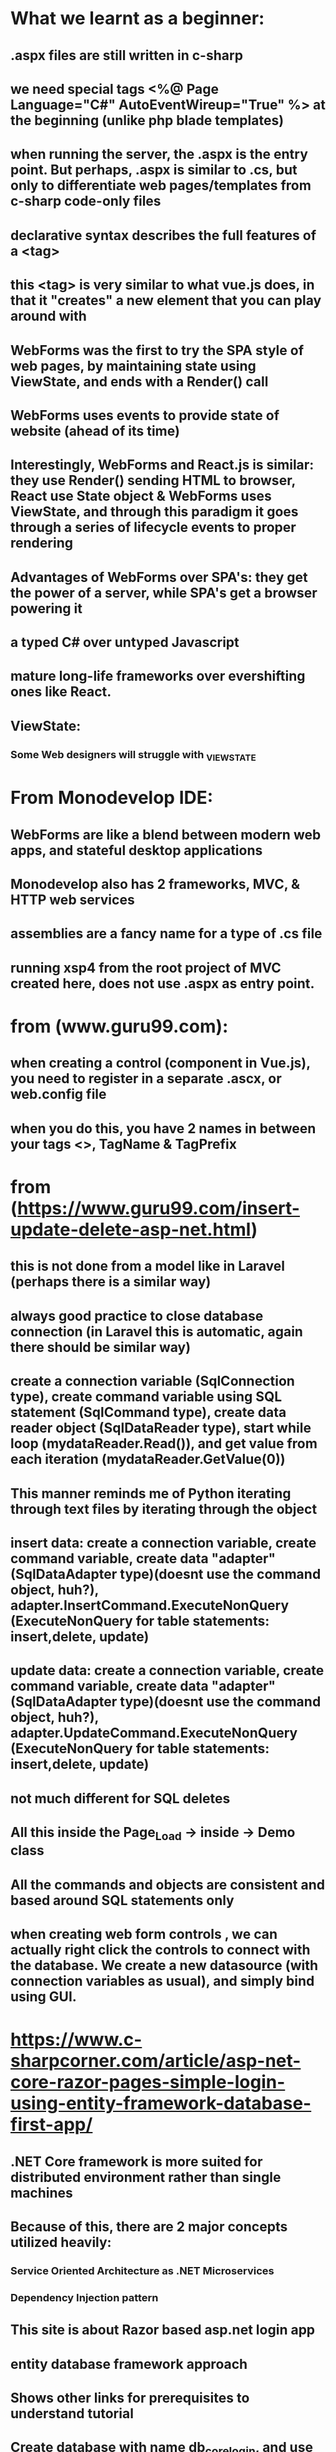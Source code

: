 * What we learnt as a beginner:
** .aspx files are still written in c-sharp
** we need special tags <%@ Page Language="C#" AutoEventWireup="True" %> at the beginning (unlike php blade templates)
** when running the server, the .aspx is the entry point. But perhaps, .aspx is similar to .cs, but only to differentiate web pages/templates from c-sharp code-only files
** declarative syntax describes the full features of a <tag>
** this <tag> is very similar to what vue.js does, in that it "creates" a new element that you can play around with
** WebForms was the first to try the SPA style of web pages, by maintaining state using ViewState, and ends with a Render() call
** WebForms uses events to provide state of website (ahead of its time)
** Interestingly, WebForms and React.js is similar: they use Render() sending HTML to browser, React use State object & WebForms uses ViewState, and through this paradigm it goes through a series of lifecycle events to proper rendering
** Advantages of WebForms over SPA's: they get the power of a server, while SPA's get a browser powering it
** a typed C# over untyped Javascript
** mature long-life frameworks over evershifting ones like React.
** ViewState:
*** Some Web designers will struggle with _VIEWSTATE
* From Monodevelop IDE:
** WebForms are like a blend between modern web apps, and stateful desktop applications
** Monodevelop also has 2 frameworks, MVC, & HTTP web services
** assemblies are a fancy name for a type of .cs file
** running xsp4 from the root project of MVC created here, does not use .aspx as entry point. 
* from (www.guru99.com):
** when creating a control (component in Vue.js), you need to register in a separate .ascx, or web.config file
** when you do this, you have 2 names in between your tags <>, TagName & TagPrefix
* from (https://www.guru99.com/insert-update-delete-asp-net.html)
** this is not done from a model like in Laravel (perhaps there is a similar way)
** always good practice to close database connection (in Laravel this is automatic, again there should be similar way)
** create a connection variable (SqlConnection type), create command variable using SQL statement (SqlCommand type), create data reader object (SqlDataReader type), start while loop (mydataReader.Read()), and get value from each iteration (mydataReader.GetValue(0))
** This manner reminds me of Python iterating through text files by iterating through the object
** insert data: create a connection variable, create command variable, create data "adapter" (SqlDataAdapter type)(doesnt use the command object, huh?), adapter.InsertCommand.ExecuteNonQuery (ExecuteNonQuery for table statements: insert,delete, update)
** update data: create a connection variable, create command variable, create data "adapter" (SqlDataAdapter type)(doesnt use the command object, huh?), adapter.UpdateCommand.ExecuteNonQuery (ExecuteNonQuery for table statements: insert,delete, update)
** not much different for SQL deletes
** All this inside the Page_Load -> inside -> Demo class
** All the commands and objects are consistent and based around SQL statements only
** when creating web form controls , we can actually right click the controls to connect with the database. We create a new datasource (with connection variables as usual), and simply bind using GUI.
* https://www.c-sharpcorner.com/article/asp-net-core-razor-pages-simple-login-using-entity-framework-database-first-app/
** .NET Core framework is more suited for distributed environment rather than single machines
** Because of this, there are 2 major concepts utilized heavily:
*** Service Oriented Architecture as .NET Microservices
*** Dependency Injection pattern
** This site is about Razor based asp.net login app
** entity database framework approach
** Shows other links for prerequisites to understand tutorial
** Create database with name db_corelogin, and use script (script is SQL creating login table with existing user login data, and store procedure (CREATE PROCEDURE??) to verify existing login information)
** create new .Net core web application project
** to use database context object using entity framework, use IDE NuGet feature to install library packages, such as Microsoft.EntityFrameworkCore.SqlServer
** using Package Manage Console, run the stated command to create a bunch of files under Models/DB directory
** Differences in asp.net mvc framework and .net core when using a database first approach:
*** cool graphical UI to: select table, store procedures and database objects and database context file are imported (entity framework). 
*** use command to import database context, and write business logic (SQL queries etc..) inside database context file (.cs)
*** Login.cs is our our object class (kind like our Laravel model)
** create a Models/DB .cs file (LoginByUsernamePassword.cs) that is an object class for store procedure returning data
** create a Models/ .cs file (LoginViewModel.cs) which is a view model class (instead of ViewController?) attached to the target view
** create a Model/DB .cs file (db_coreloginContext.cs) that will override OnConfiguring to communicate with database engine, override OnModelCreating (instead of direct table query) with custom store procedure
** 

